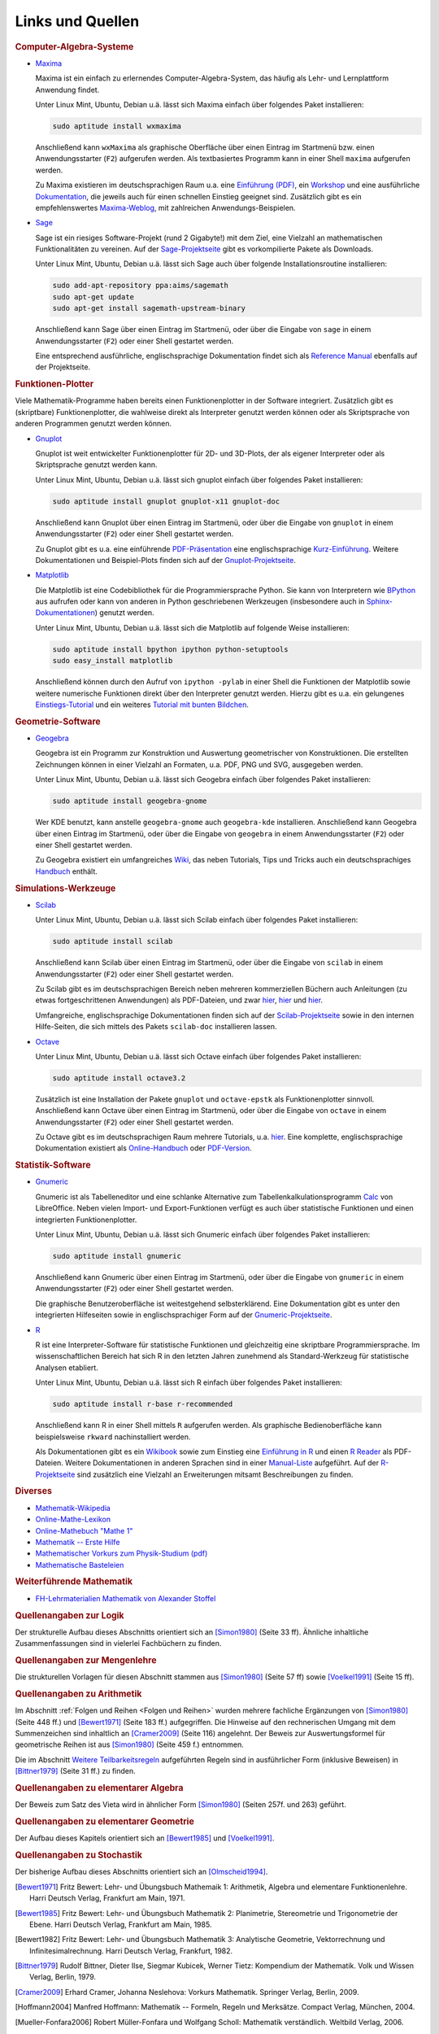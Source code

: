 .. _Mathematik-Links:

Links und Quellen
=================

.. raw:: html

    <h2>Links<a class="headerlink" href="#links" title="Permalink zu dieser Überschrift"></a></h2>

.. _Computer-Algebra-Systeme:

.. rubric:: Computer-Algebra-Systeme


.. _L-Maxima:

* `Maxima <http://wiki.ubuntuusers.de/Maxima>`_ 

  Maxima ist ein einfach zu erlernendes Computer-Algebra-System, das häufig als
  Lehr- und Lernplattform Anwendung findet. 
  
  Unter Linux Mint, Ubuntu, Debian u.ä. lässt sich Maxima einfach über folgendes
  Paket installieren:

  .. code-block:: bash
  
      sudo aptitude install wxmaxima

  Anschließend kann ``wxMaxima`` als graphische Oberfläche über einen Eintrag im
  Startmenü bzw. einen Anwendungsstarter (``F2``) aufgerufen werden. Als
  textbasiertes Programm kann in einer Shell ``maxima`` aufgerufen werden.

  Zu Maxima existieren im deutschsprachigen Raum u.a. eine `Einführung (PDF)
  <http://maxima.sourceforge.net/docs/tutorial/de/maxima-einfuehrung.pdf>`_, ein
  `Workshop <http://www.austromath.at/daten/maxima/>`_ und eine ausführliche
  `Dokumentation <http://www.crategus.com/books/maxima/maxima.html>`_, die
  jeweils auch für einen schnellen Einstieg geeignet sind. Zusätzlich gibt es
  ein empfehlenswertes `Maxima-Weblog <http://casmaxima.blogspot.de/>`_, mit
  zahlreichen Anwendungs-Beispielen.

..  http://math-blog.com/2007/06/04/a-10-minute-tutorial-for-solving-math-problems-with-maxima/

.. _L-Sage:

* `Sage <http://wiki.ubuntuusers.de/SAGE>`_ 

  Sage ist ein riesiges Software-Projekt (rund 2 Gigabyte!) mit dem Ziel, eine
  Vielzahl an mathematischen Funktionalitäten zu vereinen. Auf der
  `Sage-Projektseite
  <http://sagemath.org/doc/installation/binary.html#linux-and-os-x>`_ gibt es
  vorkompilierte Pakete als Downloads. 
  
  Unter Linux Mint, Ubuntu, Debian u.ä. lässt sich Sage auch über folgende
  Installationsroutine installieren:

  .. code-block:: bash
  
      sudo add-apt-repository ppa:aims/sagemath
      sudo apt-get update
      sudo apt-get install sagemath-upstream-binary 

  Anschließend kann Sage über einen Eintrag im Startmenü, oder über die Eingabe
  von ``sage`` in einem Anwendungsstarter (``F2``) oder einer Shell gestartet
  werden.

  Eine entsprechend ausführliche, englischsprachige Dokumentation findet sich
  als `Reference Manual <http://sagemath.org/doc/reference/>`_ ebenfalls auf der
  Projektseite.

.. _Funktionen-Plotter:

.. rubric:: Funktionen-Plotter

Viele Mathematik-Programme haben bereits einen Funktionenplotter in der Software
integriert. Zusätzlich gibt es (skriptbare) Funktionenplotter, die wahlweise
direkt als Interpreter genutzt werden können oder als Skriptsprache von anderen
Programmen genutzt werden können.

.. _L-Gnuplot:

* `Gnuplot <http://wiki.ubuntuusers.de/Gnuplot>`_

  Gnuplot ist weit entwickelter Funktionenplotter für 2D- und 3D-Plots, der als
  eigener Interpreter oder als Skriptsprache genutzt werden kann. 
  
  Unter Linux Mint, Ubuntu, Debian u.ä. lässt sich gnuplot einfach über
  folgendes Paket installieren: 

  .. code-block:: bash
  
      sudo aptitude install gnuplot gnuplot-x11 gnuplot-doc 

  Anschließend kann Gnuplot über einen Eintrag im Startmenü, oder über die
  Eingabe von ``gnuplot`` in einem Anwendungsstarter (``F2``) oder einer Shell
  gestartet werden.

  Zu Gnuplot gibt es u.a. eine einführende `PDF-Präsentation
  <http://fsr.physik.uni-goettingen.de/~mhunder/ccc/gnuplot07.pdf>`_ eine
  englischsprachige `Kurz-Einführung
  <http://www.usm.uni-muenchen.de/people/puls/lessons/intro_general/gnuplot/gnuplot_for_beginners.pdf>`_.
  Weitere Dokumentationen und Beispiel-Plots finden sich auf der
  `Gnuplot-Projektseite <http://www.gnuplot.info/>`_.



.. _L-Matplotlib:

* `Matplotlib <http://matplotlib.org/index.html>`_

  Die Matplotlib ist eine Codebibliothek für die Programmiersprache Python. Sie
  kann von Interpretern wie `BPython <http://wiki.ubuntuusers.de/bpython>`_ aus
  aufrufen oder kann von anderen in Python geschriebenen Werkzeugen
  (insbesondere auch in `Sphinx-Dokumentationen
  <http://matplotlib.org/sampledoc/extensions.html#inserting-matplotlib-plots>`_)
  genutzt werden.

  Unter Linux Mint, Ubuntu, Debian u.ä. lässt sich die Matplotlib auf folgende
  Weise installieren: 

  .. code-block:: bash
  
      sudo aptitude install bpython ipython python-setuptools
      sudo easy_install matplotlib

  Anschließend können durch den Aufruf von ``ipython -pylab`` in einer Shell die
  Funktionen der Matplotlib sowie weitere numerische Funktionen direkt über den
  Interpreter genutzt werden. Hierzu gibt es u.a. ein gelungenes
  `Einstiegs-Tutorial
  <http://www.pro-linux.de/artikel/2/168/matplotlib-und-pylab.html>`_ und ein
  weiteres `Tutorial mit bunten Bildchen
  <http://scienceblogs.de/diaxs-rake/2009/04/09/wissenschaftliches-arbeiten-mit-python-und-pylab-ii-bunte-bildchen-mit-matplotlib/>`_.
  


.. _Geometrie-Software:

.. rubric:: Geometrie-Software


.. _L-Geogebra:

* `Geogebra <http://wiki.ubuntuusers.de/GeoGebra>`_

  Geogebra ist ein Programm zur Konstruktion und Auswertung geometrischer von
  Konstruktionen. Die erstellten Zeichnungen können in einer Vielzahl an
  Formaten, u.a. PDF, PNG und SVG, ausgegeben werden.

  Unter Linux Mint, Ubuntu, Debian u.ä. lässt sich Geogebra einfach über folgendes
  Paket installieren: 

  .. code-block:: bash
  
      sudo aptitude install geogebra-gnome

  Wer KDE benutzt, kann anstelle ``geogebra-gnome`` auch ``geogebra-kde``
  installieren.  Anschließend kann Geogebra über einen Eintrag im Startmenü,
  oder über die Eingabe von ``geogebra`` in einem Anwendungsstarter (``F2``)
  oder einer Shell gestartet werden.

  Zu Geogebra existiert ein umfangreiches `Wiki
  <http://wiki.geogebra.org/de/Hauptseite>`_, das neben Tutorials, Tips und
  Tricks auch ein deutschsprachiges `Handbuch
  <http://wiki.geogebra.org/de/Handbuch>`_ enthält.


.. _Simulations-Werkzeuge:

.. rubric:: Simulations-Werkzeuge


.. _L-Scilab:

* `Scilab <http://wiki.ubuntuusers.de/Scilab>`_ 

  Unter Linux Mint, Ubuntu, Debian u.ä. lässt sich Scilab einfach über folgendes
  Paket installieren:

  .. code-block:: bash
  
      sudo aptitude install scilab

  Anschließend kann Scilab über einen Eintrag im Startmenü, oder über die
  Eingabe von ``scilab`` in einem Anwendungsstarter (``F2``) oder einer Shell
  gestartet werden.

  Zu Scilab gibt es im deutschsprachigen Bereich neben mehreren kommerziellen
  Büchern auch Anleitungen (zu etwas fortgeschrittenen Anwendungen) als
  PDF-Dateien, und zwar  `hier
  <http://alexanderstoffel.selfip.org/scimat/scilabein.pdf>`_, `hier
  <http://zogg-jm.ch/Dateien/Arbeiten%20mit%20Scilab%20und%20Scicos_v1.pdf>`_
  und `hier <http://homepage.univie.ac.at/scharif.purhassan/sda/PinconD.pdf>`_.

  Umfangreiche, englischsprachige Dokumentationen finden sich auf der
  `Scilab-Projektseite <http://www.scilab.org/scilab/features>`_ sowie in den internen
  Hilfe-Seiten, die sich mittels des Pakets ``scilab-doc`` installieren lassen.


.. _L-Octave:

* `Octave <http://wiki.ubuntuusers.de/Octave>`_

  Unter Linux Mint, Ubuntu, Debian u.ä. lässt sich Octave einfach über folgendes
  Paket installieren:

  .. code-block:: bash
  
      sudo aptitude install octave3.2

  Zusätzlich ist eine Installation der Pakete ``gnuplot`` und ``octave-epstk``
  als Funktionenplotter sinnvoll. Anschließend kann Octave über einen Eintrag im
  Startmenü, oder über die Eingabe von ``octave`` in einem Anwendungsstarter
  (``F2``) oder einer Shell gestartet werden.

  
  Zu Octave gibt es im deutschsprachigen Raum mehrere Tutorials, u.a. `hier
  <http://www.christianherta.de/octaveMatlabTutorial.html>`_. Eine komplette,
  englischsprachige Dokumentation existiert als `Online-Handbuch
  <https://www.gnu.org/software/octave/doc/interpreter/index.html>`_ oder
  `PDF-Version <https://www.gnu.org/software/octave/octave.pdf>`_.


.. _Statistik-Software:

.. rubric:: Statistik-Software

.. _L-Gnumeric:

* `Gnumeric <http://wiki.ubuntuusers.de/Gnumeric>`_

  Gnumeric ist als Tabelleneditor und eine schlanke Alternative zum
  Tabellenkalkulationsprogramm `Calc
  <http://wiki.ubuntuusers.de/Office_Komponenten#Calc-Tabellenkalkulation>`_ von
  LibreOffice. Neben vielen Import- und Export-Funktionen verfügt es auch über
  statistische Funktionen und einen integrierten Funktionenplotter.

  Unter Linux Mint, Ubuntu, Debian u.ä. lässt sich Gnumeric einfach über
  folgendes Paket installieren:

  .. code-block:: bash
  
      sudo aptitude install gnumeric

  Anschließend kann Gnumeric über einen Eintrag im Startmenü, oder über die
  Eingabe von ``gnumeric`` in einem Anwendungsstarter (``F2``) oder einer Shell
  gestartet werden.

  Die graphische Benutzeroberfläche ist weitestgehend selbsterklärend. Eine
  Dokumentation gibt es unter den integrierten Hilfeseiten sowie in
  englischsprachiger Form auf der `Gnumeric-Projektseite
  <https://www.gnumeric.org/>`_.

.. _L-R:

* `R <http://wiki.ubuntuusers.de/R>`_

  R ist eine Interpreter-Software für statistische Funktionen und gleichzeitig
  eine skriptbare Programmiersprache. Im wissenschaftlichen Bereich hat sich R
  in den letzten Jahren zunehmend als Standard-Werkzeug für statistische
  Analysen etabliert.

  Unter Linux Mint, Ubuntu, Debian u.ä. lässt sich R einfach über folgendes
  Paket installieren: 

  .. code-block:: bash
  
      sudo aptitude install r-base r-recommended

  Anschließend kann R in einer Shell mittels ``R`` aufgerufen werden. Als
  graphische Bedienoberfläche kann beispielsweise ``rkward`` nachinstalliert
  werden.

  Als Dokumentationen gibt es ein `Wikibook
  <https://upload.wikimedia.org/wikibooks/de/4/47/GNU_R.pdf>`_ sowie zum
  Einstieg eine `Einführung in R
  <http://cran.r-project.org/doc/contrib/Sawitzki-Einfuehrung.pdf>`_ und einen
  `R Reader <http://cran.r-project.org/doc/contrib/Grosz+Peters-R-Reader.pdf>`_
  als PDF-Dateien. Weitere Dokumentationen in anderen Sprachen sind in einer
  `Manual-Liste <http://cran.r-project.org/other-docs.html#nenglish>`_
  aufgeführt. Auf der `R-Projektseite <http://cran.r-project.org/>`_ sind
  zusätzlich eine Vielzahl an Erweiterungen mitsamt Beschreibungen zu finden.

.. `Advanced R Programming <http://adv-r.had.co.nz/>`_

.. rubric:: Diverses

* `Mathematik-Wikipedia <http://de.academic.ru/dic.nsf/dewiki/928928>`_
* `Online-Mathe-Lexikon <http://www.computermathematik.info/>`_
* `Online-Mathebuch "Mathe 1" <http://www.mathe1.de/>`_
* `Mathematik -- Erste Hilfe <http://www.mathematik.de/ger/index.php?artid=355>`_
* `Mathematischer Vorkurs zum Physik-Studium (pdf) <http://www.thphys.uni-heidelberg.de/~hefft/vk_download/vk1.pdf>`_
* `Mathematische Basteleien <http://www.mathematische-basteleien.de/>`_

.. `Mathestunde <https://www.mathestunde.com/>`_
..  * `Mathematik-Blog von Sean Bohum (en.) <http://www.seanmathmodelguy.com/>`_

.. rubric:: Weiterführende Mathematik

* `FH-Lehrmaterialien Mathematik von Alexander Stoffel <http://alexanderstoffel.selfip.org/lehrmat.html>`_

  
.. _Quellen:

.. raw:: html

    <h2>Quellen<a class="headerlink" href="#quellen" title="Permalink zu dieser Überschrift"></a></h2>

.. rubric:: Quellenangaben zur Logik

Der strukturelle Aufbau dieses Abschnitts orientiert sich an [Simon1980]_ (Seite
33 ff). Ähnliche inhaltliche Zusammenfassungen sind in vielerlei Fachbüchern zu
finden.

.. 

.. Induktionsbeweis Summenformel: Walz2010 S. 47

.. rubric:: Quellenangaben zur Mengenlehre

Die strukturellen Vorlagen für diesen Abschnitt stammen aus [Simon1980]_ (Seite
57 ff) sowie [Voelkel1991]_ (Seite 15 ff).

.. rubric:: Quellenangaben zu Arithmetik

Im Abschnitt :ref:`Folgen und Reihen <Folgen und Reihen>` wurden mehrere
fachliche Ergänzungen von [Simon1980]_ (Seite 448 ff.) und [Bewert1971]_ (Seite
183 ff.) aufgegriffen. Die Hinweise auf den rechnerischen Umgang mit dem
Summenzeichen sind inhaltlich an [Cramer2009]_ (Seite 116) angelehnt. Der Beweis
zur Auswertungsformel für geometrische Reihen ist aus [Simon1980]_ (Seite 459
f.) entnommen.

Die im Abschnitt `Weitere Teilbarkeitsregeln <Weitere Teilbarkeitsregeln>`_
aufgeführten Regeln sind in ausführlicher Form (inklusive Beweisen) in
[Bittner1979]_ (Seite 31 ff.) zu finden.

.. Voelkel[1991]

.. Teilbarkeitsregeln: Auch Kemnitz.

.. rubric:: Quellenangaben zu elementarer Algebra

Der Beweis zum Satz des Vieta wird in ähnlicher Form [Simon1980]_ (Seiten 257f.
und 263) geführt. 

.. rubric:: Quellenangaben zu elementarer Geometrie

Der Aufbau dieses Kapitels orientiert sich an [Bewert1985]_ und [Voelkel1991]_. 

..  Aus Voelkel insbesondere Beweis der Euklidschen Saetze, Struktur des
..  Dreiecke-Kapitels

.. rubric:: Quellenangaben zu Stochastik

Der bisherige Aufbau dieses Abschnitts orientiert sich an [Olmscheid1994]_.


.. raw:: html

    <hr />
    
.. only:: html

    .. rubric:: Quellen-Liste:

.. [Bewert1971] Fritz Bewert: Lehr- und Übungsbuch Mathemaik 1: Arithmetik,
    Algebra und elementare Funktionenlehre. Harri Deutsch Verlag, Frankfurt am
    Main, 1971.

.. [Bewert1985] Fritz Bewert: Lehr- und Übungsbuch Mathematik 2: Planimetrie,
    Stereometrie und Trigonometrie der Ebene. Harri Deutsch Verlag, Frankfurt am
    Main, 1985.

.. [Bewert1982] Fritz Bewert: Lehr- und Übungsbuch Mathematik 3: Analytische
    Geometrie, Vektorrechnung und Infinitesimalrechnung. Harri Deutsch Verlag,
    Frankfurt, 1982.

.. [Bittner1979] Rudolf Bittner, Dieter Ilse, Siegmar Kubicek, Werner Tietz:
    Kompendium der Mathematik. Volk und Wissen Verlag, Berlin, 1979. 

.. [Cramer2009] Erhard Cramer, Johanna Neslehova: Vorkurs Mathematik. Springer
    Verlag, Berlin, 2009. 

.. [Hoffmann2004] Manfred Hoffmann: Mathematik -- Formeln, Regeln und
    Merksätze. Compact Verlag, München, 2004.

.. [Mueller-Fonfara2006] Robert Müller-Fonfara und Wolfgang Scholl: Mathematik
    verständlich. Weltbild Verlag, 2006. 

.. [Olmscheid1994] Werner Olmscheid: Einführung in die
    Wahrscheinlichkeitsrechnung. Softrutti Verlag, 1994.

.. [Potuntke2006] Werner Poguntke: Keine Angst vor Mathe. Teubner Verlag, 2006.

.. [Rapp2010] Heinz Rapp: Mathematik für die Fachschule Technik. Vieweg-Teubner Verlag, 2010.

.. [Simon1980] Hans Simon, Kurt Stahl und Helmut Grabowski: Taschenbuch der
    Schulmathematik. Verlag Harri Deutsch, Frankfurt am Main, 1980.

.. [Voelkel1991] Siegfried Völkel: Mathematik für Techniker. Fachbuch-Verlag
    Leipzig, 1991.

